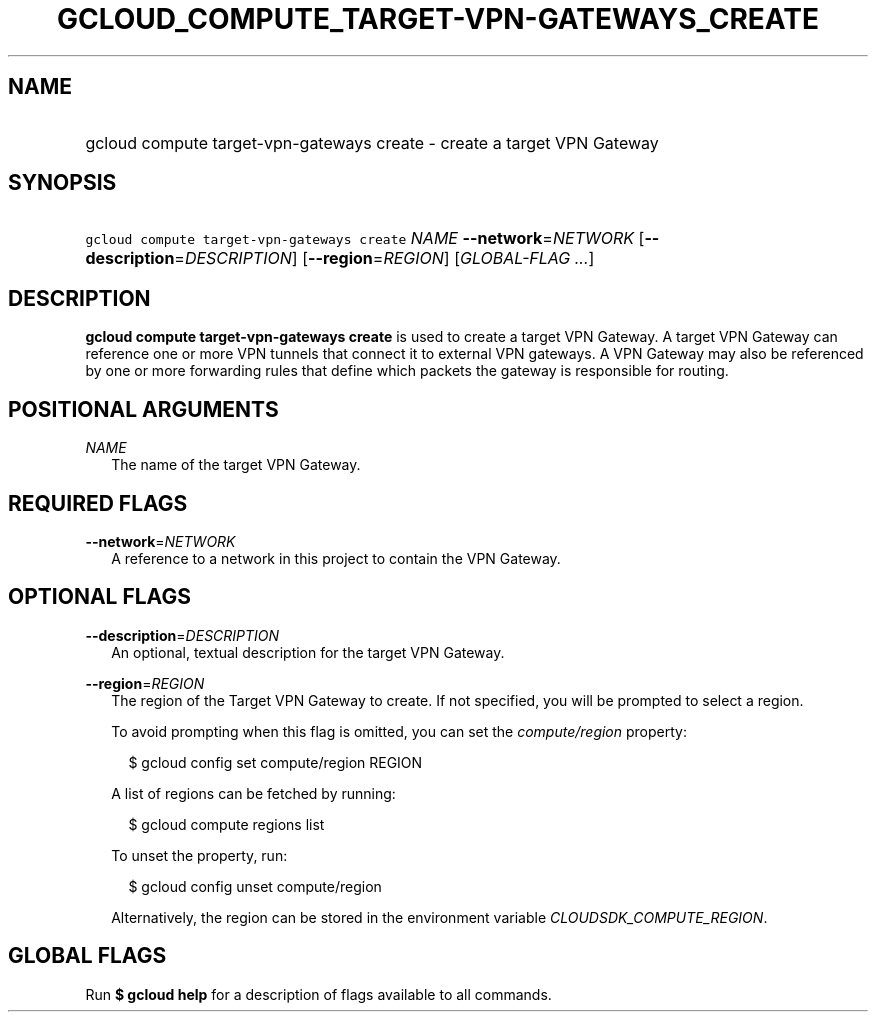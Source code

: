 
.TH "GCLOUD_COMPUTE_TARGET\-VPN\-GATEWAYS_CREATE" 1



.SH "NAME"
.HP
gcloud compute target\-vpn\-gateways create \- create a target VPN Gateway



.SH "SYNOPSIS"
.HP
\f5gcloud compute target\-vpn\-gateways create\fR \fINAME\fR \fB\-\-network\fR=\fINETWORK\fR [\fB\-\-description\fR=\fIDESCRIPTION\fR] [\fB\-\-region\fR=\fIREGION\fR] [\fIGLOBAL\-FLAG\ ...\fR]



.SH "DESCRIPTION"

\fBgcloud compute target\-vpn\-gateways create\fR is used to create a target VPN
Gateway. A target VPN Gateway can reference one or more VPN tunnels that connect
it to external VPN gateways. A VPN Gateway may also be referenced by one or more
forwarding rules that define which packets the gateway is responsible for
routing.



.SH "POSITIONAL ARGUMENTS"

\fINAME\fR
.RS 2m
The name of the target VPN Gateway.


.RE

.SH "REQUIRED FLAGS"

\fB\-\-network\fR=\fINETWORK\fR
.RS 2m
A reference to a network in this project to contain the VPN Gateway.


.RE

.SH "OPTIONAL FLAGS"

\fB\-\-description\fR=\fIDESCRIPTION\fR
.RS 2m
An optional, textual description for the target VPN Gateway.

.RE
\fB\-\-region\fR=\fIREGION\fR
.RS 2m
The region of the Target VPN Gateway to create. If not specified, you will be
prompted to select a region.

To avoid prompting when this flag is omitted, you can set the
\f5\fIcompute/region\fR\fR property:

.RS 2m
$ gcloud config set compute/region REGION
.RE

A list of regions can be fetched by running:

.RS 2m
$ gcloud compute regions list
.RE

To unset the property, run:

.RS 2m
$ gcloud config unset compute/region
.RE

Alternatively, the region can be stored in the environment variable
\f5\fICLOUDSDK_COMPUTE_REGION\fR\fR.


.RE

.SH "GLOBAL FLAGS"

Run \fB$ gcloud help\fR for a description of flags available to all commands.
